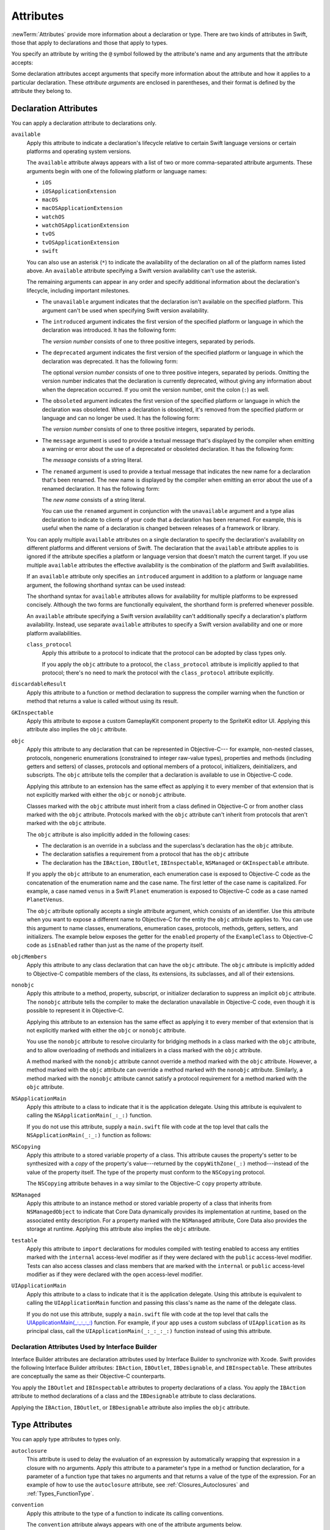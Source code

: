 Attributes
==========

:newTerm:`Attributes` provide more information about a declaration or type.
There are two kinds of attributes in Swift, those that apply to declarations
and those that apply to types.

.. NOTE: The first example isn't relevant anymore,
    because ``required`` is now a CS-keyword and no longer an attribute.
    I'm keeping this paragraph in a note so I can bring it back after
    we have a suitable replacement attribute to include in the example.

    For instance, the ``required`` attribute---when applied to a designated or convenience initializer
    declaration of a class---indicates that every subclass must implement that initializer.
    And the ``noreturn`` attribute---when applied to a function or method type---indicates that
    the function or method doesn't return to its caller.

You specify an attribute by writing the ``@`` symbol followed by the attribute's name
and any arguments that the attribute accepts:

.. syntax-outline::

    @<#attribute name#>
    @<#attribute name#>(<#attribute arguments#>)

Some declaration attributes accept arguments that specify more information about the attribute
and how it applies to a particular declaration. These *attribute arguments* are enclosed
in parentheses, and their format is defined by the attribute they belong to.


.. _Attributes_DeclarationAttributes:

Declaration Attributes
----------------------

You can apply a declaration attribute to declarations only.

``available``
    Apply this attribute to indicate a declaration's lifecycle
    relative to certain Swift language versions
    or certain platforms and operating system versions.

    The ``available`` attribute always appears
    with a list of two or more comma-separated attribute arguments.
    These arguments begin with one of the following platform or language names:

    * ``iOS``
    * ``iOSApplicationExtension``
    * ``macOS``
    * ``macOSApplicationExtension``
    * ``watchOS``
    * ``watchOSApplicationExtension``
    * ``tvOS``
    * ``tvOSApplicationExtension``
    * ``swift``

    .. For the list in source, see include/swift/AST/PlatformKinds.def

    You can also use an asterisk (``*``) to indicate the
    availability of the declaration on all of the platform names listed above.
    An ``available`` attribute specifying a Swift version availability can't
    use the asterisk.

    The remaining arguments can appear in any order
    and specify additional information about the declaration's lifecycle,
    including important milestones.

    * The ``unavailable`` argument indicates that the declaration isn't available on the specified platform.
      This argument can't be used when specifying Swift version availability.
    * The ``introduced`` argument indicates the first version of the specified platform or language in which the declaration was introduced.
      It has the following form:

      .. syntax-outline::

          introduced: <#version number#>

      The *version number* consists of one to three positive integers, separated by periods.
    * The ``deprecated`` argument indicates the first version of the specified platform or language in which the declaration was deprecated.
      It has the following form:

      .. syntax-outline::

          deprecated: <#version number#>

      The optional *version number* consists of one to three positive integers, separated by periods.
      Omitting the version number indicates that the declaration is currently deprecated,
      without giving any information about when the deprecation occurred.
      If you omit the version number, omit the colon (``:``) as well.
    * The ``obsoleted`` argument indicates the first version of the specified platform or language in which the declaration was obsoleted.
      When a declaration is obsoleted, it's removed from the specified platform or language and can no longer be used.
      It has the following form:

      .. syntax-outline::

          obsoleted: <#version number#>

      The *version number* consists of one to three positive integers, separated by periods.
    * The ``message`` argument is used to provide a textual message that's displayed by the compiler
      when emitting a warning or error about the use of a deprecated or obsoleted declaration.
      It has the following form:

      .. syntax-outline::

          message: <#message#>

      The *message* consists of a string literal.
    * The ``renamed`` argument is used to provide a textual message
      that indicates the new name for a declaration that's been renamed.
      The new name is displayed by the compiler when emitting an error about the use of a renamed declaration.
      It has the following form:

      .. syntax-outline::

          renamed: <#new name#>

      The *new name* consists of a string literal.

      You can use the ``renamed`` argument in conjunction with the ``unavailable``
      argument and a type alias declaration to indicate to clients of your code
      that a declaration has been renamed. For example, this is useful when the name
      of a declaration is changed between releases of a framework or library.

      .. testcode:: renamed1
         :compile: true

         -> // First release
         -> protocol MyProtocol {
                // protocol definition
            }

      .. testcode:: renamed2
         :compile: true

         -> // Subsequent release renames MyProtocol
         -> protocol MyRenamedProtocol {
                // protocol definition
            }
         ---
         -> @available(*, unavailable, renamed: "MyRenamedProtocol")
            typealias MyProtocol = MyRenamedProtocol

    .. x*  Bogus * paired with the one in the listing, to fix VIM syntax highlighting.

    You can apply multiple ``available`` attributes on a single declaration
    to specify the declaration's availability on different platforms
    and different versions of Swift.
    The declaration that the ``available`` attribute applies to
    is ignored if the attribute specifies
    a platform or language version that doesn't match the current target.
    If you use multiple ``available`` attributes
    the effective availability is the combination of
    the platform and Swift availabilities.

    .. assertion:: multipleAvalableAttributes

       // REPL needs all the attributes on the same line as the  declaration.
       -> @available(iOS 9, *) @available(macOS 10.9, *) func foo() { }
       -> foo()

    .. x*  Bogus * paired with the one in the listing, to fix VIM syntax highlighting.

    If an ``available`` attribute only specifies an ``introduced`` argument
    in addition to a platform or language name argument,
    the following shorthand syntax can be used instead:

    .. syntax-outline::

        @available(<#platform name#> <#version number#>, *)
        @available(swift <#version number#>)

    The shorthand syntax for ``available`` attributes allows for
    availability for multiple platforms to be expressed concisely.
    Although the two forms are functionally equivalent,
    the shorthand form is preferred whenever possible.

    .. testcode:: availableShorthand
       :compile: true

       -> @available(iOS 10.0, macOS 10.12, *)
       -> class MyClass {
              // class definition
          }

    .. x*  Bogus * paired with the one in the listing, to fix VIM syntax highlighting.
    
    An ``available`` attribute specifying a Swift version availability can't
    additionally specify a declaration's platform availability.
    Instead, use separate ``available`` attributes to specify a Swift
    version availability and one or more platform availabilities. 
    
    .. testcode:: availableMultipleAvailabilities
       :compile: true
       
       -> @available(swift 3.0.2)
       -> @available(macOS 10.12, *)
       -> struct MyStruct {
              // struct definition
          }

    .. x*  Bogus * paired with the one in the listing, to fix VIM syntax highlighting.

    ..    Keep an eye out for ``virtual``, which is coming soon (probably not for WWDC).
        "It's not there yet, but it'll be there at runtime, trust me."

    .. NOTE: As of Beta 5, 'class_protocol' is removed from the language.
        I'm keeping the prose here in case it comes back for some reason.
        Semantically, the it's replaced with a 'class' requirement,
        e.g., @class_protocol protocol P {} --> protocol P: class {}

    ``class_protocol``
        Apply this attribute to a protocol to indicate
        that the protocol can be adopted by class types only.

        If you apply the ``objc`` attribute to a protocol, the ``class_protocol`` attribute
        is implicitly applied to that protocol; there's no need to mark the protocol with
        the ``class_protocol`` attribute explicitly.

``discardableResult``
   Apply this attribute to a function or method declaration
   to suppress the compiler warning
   when the function or method that returns a value
   is called without using its result.

``GKInspectable``
    Apply this attribute to expose a custom GameplayKit component property
    to the SpriteKit editor UI.
    Applying this attribute also implies the ``objc`` attribute.

    .. See also <rdar://problem/27287369> Document @GKInspectable attribute
       which we will want to link to, once it's written.

``objc``
    Apply this attribute to any declaration that can be represented in Objective-C---
    for example, non-nested classes, protocols,
    nongeneric enumerations (constrained to integer raw-value types),
    properties and methods (including getters and setters) of classes,
    protocols and optional members of a protocol,
    initializers, deinitializers, and subscripts.
    The ``objc`` attribute tells the compiler
    that a declaration is available to use in Objective-C code.

    Applying this attribute to an extension
    has the same effect as
    applying it to every member of that extension
    that is not explicitly marked with
    either the ``objc`` or ``nonobjc`` attribute.

    Classes marked with the ``objc`` attribute
    must inherit from a class defined in Objective-C
    or from another class marked with the ``objc`` attribute.
    Protocols marked with the ``objc`` attribute can't inherit
    from protocols that aren't marked with the ``objc`` attribute.

    The ``objc`` attribute is also implicitly added in the following cases:

    * The declaration is an override in a subclass
      and the superclass's declaration has the ``objc`` attribute.
    * The declaration satisfies a requirement
      from a protocol that has the ``objc`` attribute
    * The declaration has the ``IBAction``, ``IBOutlet``,
      ``IBInspectable``, ``NSManaged`` or ``GKInspectable`` attribute.

    If you apply the ``objc`` attribute to an enumeration,
    each enumeration case is exposed to Objective-C code
    as the concatenation of the enumeration name and the case name.
    The first letter of the case name is capitalized.
    For example, a case named ``venus`` in a Swift ``Planet`` enumeration
    is exposed to Objective-C code as a case named ``PlanetVenus``.

    The ``objc`` attribute optionally accepts a single attribute argument,
    which consists of an identifier.
    Use this attribute when you want to expose a different
    name to Objective-C for the entity the ``objc`` attribute applies to.
    You can use this argument to name
    classes, enumerations, enumeration cases, protocols,
    methods, getters, setters, and initializers.
    The example below exposes
    the getter for the ``enabled`` property of the ``ExampleClass``
    to Objective-C code as ``isEnabled``
    rather than just as the name of the property itself.

    .. testcode:: objc-attribute
       :compile: true

       >> import Foundation
       -> @objc
          class ExampleClass: NSObject {
             var enabled: Bool {
                @objc(isEnabled) get {
                   // Return the appropriate value
       >>          return true
                }
             }
          }

    .. TODO: If and when Dave includes a section about this in the Guide,
        provide a link to the relevant section.
        Possibly link to Anna and Jack's guide too.

``objcMembers``
    Apply this attribute to any class declaration
    that can have the ``objc`` attribute.
    The ``objc`` attribute is implicitly added
    to Objective-C compatible members of the class,
    its extensions, its subclasses, and all of their extensions.

``nonobjc``
    Apply this attribute to a
    method, property, subscript, or initializer declaration
    to suppress an implicit ``objc`` attribute.
    The ``nonobjc`` attribute tells the compiler
    to make the declaration unavailable in Objective-C code,
    even though it is possible to represent it in Objective-C.

    Applying this attribute to an extension
    has the same effect as
    applying it to every member of that extension
    that is not explicitly marked with
    either the ``objc`` or ``nonobjc`` attribute.

    You use the ``nonobjc`` attribute to resolve circularity
    for bridging methods in a class marked with the ``objc`` attribute,
    and to allow overloading of methods and initializers
    in a class marked with the ``objc`` attribute.

    A method marked with the ``nonobjc`` attribute
    cannot override a method marked with the ``objc`` attribute.
    However, a method marked with the ``objc`` attribute
    can override a method marked with the ``nonobjc`` attribute.
    Similarly, a method marked with the ``nonobjc`` attribute
    cannot satisfy a protocol requirement
    for a method marked with the ``objc`` attribute.

``NSApplicationMain``
    Apply this attribute to a class
    to indicate that it is the application delegate.
    Using this attribute is equivalent to calling the
    ``NSApplicationMain(_:_:)`` function.

    If you do not use this attribute,
    supply a ``main.swift`` file with code at the top level
    that calls the ``NSApplicationMain(_:_:)`` function as follows:

    .. testcode:: nsapplicationmain

       -> import AppKit
       -> NSApplicationMain(CommandLine.argc, CommandLine.unsafeArgv)
       !$ No Info.plist file in application bundle or no NSPrincipalClass in the Info.plist file, exiting

``NSCopying``
    Apply this attribute to a stored variable property of a class.
    This attribute causes the property's setter to be synthesized with a *copy*
    of the property's value---returned by the ``copyWithZone(_:)`` method---instead of the
    value of the property itself.
    The type of the property must conform to the ``NSCopying`` protocol.

    The ``NSCopying`` attribute behaves in a way similar to the Objective-C ``copy``
    property attribute.

    .. TODO: If and when Dave includes a section about this in the Guide,
        provide a link to the relevant section.

``NSManaged``
    Apply this attribute to an instance method or stored variable property
    of a class that inherits from ``NSManagedObject``
    to indicate that Core Data dynamically provides its implementation at runtime,
    based on the associated entity description.
    For a property marked with the ``NSManaged`` attribute,
    Core Data also provides the storage at runtime.
    Applying this attribute also implies the ``objc`` attribute.

``testable``
    Apply this attribute to ``import`` declarations
    for modules compiled with testing enabled
    to access any entities marked with the ``internal`` access-level modifier
    as if they were declared with the ``public`` access-level modifier.
    Tests can also access classes and class members
    that are marked with the ``internal`` or ``public`` access-level modifier
    as if they were declared with the ``open`` access-level modifier.

``UIApplicationMain``
    Apply this attribute to a class
    to indicate that it is the application delegate.
    Using this attribute is equivalent to calling the
    ``UIApplicationMain`` function and
    passing this class's name as the name of the delegate class.

    If you do not use this attribute,
    supply a ``main.swift`` file with code at the top level
    that calls the `UIApplicationMain(_:_:_:_:) <//apple_ref/swift/func/c:@F@UIApplicationMain>`_ function.
    For example,
    if your app uses a custom subclass of ``UIApplication``
    as its principal class,
    call the ``UIApplicationMain(_:_:_:_:)`` function
    instead of using this attribute.

.. _Attributes_DeclarationAttributesUsedByInterfaceBuilder:

Declaration Attributes Used by Interface Builder
~~~~~~~~~~~~~~~~~~~~~~~~~~~~~~~~~~~~~~~~~~~~~~~~

Interface Builder attributes are declaration attributes
used by Interface Builder to synchronize with Xcode.
Swift provides the following Interface Builder attributes:
``IBAction``, ``IBOutlet``, ``IBDesignable``, and ``IBInspectable``.
These attributes are conceptually the same as their
Objective-C counterparts.

.. TODO: Need to link to the relevant discussion of these attributes in Objc.

You apply the ``IBOutlet`` and ``IBInspectable`` attributes
to property declarations of a class. You apply the ``IBAction`` attribute
to method declarations of a class and the ``IBDesignable`` attribute
to class declarations.

Applying the ``IBAction``, ``IBOutlet``, or ``IBDesignable`` attribute
also implies the ``objc`` attribute.


.. _Attributes_TypeAttributes:

Type Attributes
---------------

You can apply type attributes to types only.

``autoclosure``
    This attribute is used to delay the evaluation of an expression
    by automatically wrapping that expression in a closure with no arguments.
    Apply this attribute to a parameter's type in a method or function declaration,
    for a parameter of a function type that takes no arguments
    and that returns a value of the type of the expression.
    For an example of how to use the ``autoclosure`` attribute,
    see :ref:`Closures_Autoclosures` and :ref:`Types_FunctionType`.

``convention``
   Apply this attribute to the type of a function
   to indicate its calling conventions.

   The ``convention`` attribute always appears with
   one of the attribute arguments below.

   * The ``swift`` argument is used to indicate a Swift function reference.
     This is the standard calling convention for function values in Swift.
   * The ``block`` argument is used to indicate an Objective-C compatible block reference.
     The function value is represented as a reference to the block object,
     which is an ``id``-compatible Objective-C object that embeds its invocation
     function within the object.
     The invocation function uses the C calling convention.
   * The ``c`` argument is used to indicate a C function reference.
     The function value carries no context and uses the C calling convention.

   A function with C function calling conventions can be used as
   a function with Objective-C block calling conventions,
   and a function with Objective-C block calling conventions can be used as
   a function with Swift function calling conventions.
   However, only nongeneric global functions, and
   local functions or closures that don't capture any local variables,
   can be used as a function with C function calling conventions.

``escaping``
    Apply this attribute to a parameter's type in a method or function declaration
    to indicate that the parameter's value can be stored for later execution.
    This means that the value is allowed to outlive the lifetime of the call.
    Function type parameters with the ``escaping`` type attribute
    require explicit use of ``self.`` for properties or methods.
    For an example of how to use the ``escaping`` attribute,
    see :ref:`Closures_Noescape`.


.. langref-grammar

    attribute-list        ::= /*empty*/
    attribute-list        ::= attribute-list-clause attribute-list
    attribute-list-clause ::= '@' attribute
    attribute-list-clause ::= '@' attribute ','? attribute-list-clause
    attribute      ::= attribute-infix
    attribute      ::= attribute-resilience
    attribute      ::= attribute-inout
    attribute      ::= attribute-autoclosure

.. NOTE: LangRef grammar is way out of date.

.. syntax-grammar::

    Grammar of an attribute

    attribute --> ``@`` attribute-name attribute-argument-clause-OPT
    attribute-name --> identifier
    attribute-argument-clause --> ``(`` balanced-tokens-OPT ``)``
    attributes --> attribute attributes-OPT

    balanced-tokens --> balanced-token balanced-tokens-OPT
    balanced-token --> ``(`` balanced-tokens-OPT ``)``
    balanced-token --> ``[`` balanced-tokens-OPT ``]``
    balanced-token --> ``{`` balanced-tokens-OPT ``}``
    balanced-token --> Any identifier, keyword, literal, or operator
    balanced-token --> Any punctuation except ``(``, ``)``, ``[``, ``]``, ``{``, or ``}``
